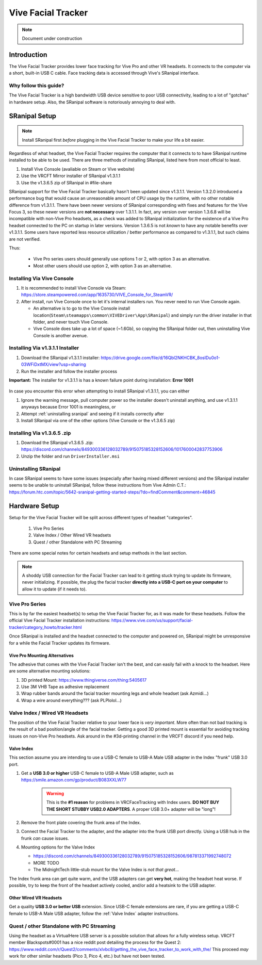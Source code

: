 ===================
Vive Facial Tracker
===================

.. note::

   Document under construction


Introduction
=============
The Vive Facial Tracker provides lower face tracking for Vive Pro and other VR headsets. 
It connects to the computer via a short, built-in USB C cable. 
Face tracking data is accessed through Vive's SRanipal interface.

Why follow this guide? 
-------------------------------
The Vive Facial Tracker is a high bandwidth USB device sensitive to poor USB connectivity, leading to a lot of "gotchas" in hardware setup.
Also, the SRanipal software is notoriously annoying to deal with. 

.. _SRanipal Setup:

SRanipal Setup
==============

.. note:: 
    Install SRanipal first *before* plugging in the Vive Facial Tracker to make your life a bit easier.

Regardless of what headset, the Vive Facial Tracker requires the computer that it connects to to have SRanipal runtime installed to be able to be used.
There are three methods of installing SRanipal, listed here from most official to least.

#. Install Vive Console (avaliable on Steam or Vive website)
#. Use the VRCFT Mirror installer of SRanipal v1.3.1.1 
#. Use the v1.3.6.5 zip of SRanipal in #file-share

SRanipal support for the Vive Facial Tracker basically hasn't been updated since v1.3.1.1. Version 1.3.2.0 introduced a performance bug that would cause an unreasonable amount of CPU usage by the runtime, with no
other notable difference from v1.3.1.1. There have been newer versions of SRanipal corresponding with fixes and features for the Vive Focus 3, so these newer versions are **not necessary** over 1.3.1.1.
In fact, any version over version 1.3.6.8 will be incompatible with non-Vive Pro headsets, as a check was added to SRanipal initialization for the existence of a Vive Pro headset connected to the PC on startup in later versions. 
Version 1.3.6.5 is not *known* to have any notable benefits over v1.3.1.1. Some users have reported less resource utilization / better performance as compared to v1.3.1.1, but such claims are not verified. 

Thus: 

    - Vive Pro series users should generally use options 1 or 2, with option 3 as an alternative.
    - Most other users should use option 2, with option 3 as an alternative.


Installing Via Vive Console 
---------------------------

#. It is recommended to install Vive Console via Steam: https://store.steampowered.com/app/1635730/VIVE_Console_for_SteamVR/
#. After install, run Vive Console once to let it's internal installers run. You never need to run Vive Console again. 

   - An alternative is to go to the Vive Console install location(``Steam\steamapps\common\VIVEDriver\App\SRanipal``) and simply run the driver installer in that folder, and never touch Vive Console. 
   - Vive Console does take up a lot of space (~1.6Gb), so copying the SRanipal folder out, then uninstalling Vive Console is another avenue. 

Installing Via v1.3.1.1 Installer
---------------------------------

#. Download the SRanipal v1.3.1.1 installer: https://drive.google.com/file/d/16Qbl2NKHCBK_8osIDu0o1-03WFiDxtMX/view?usp=sharing
#. Run the installer and follow the installer process

.. wasn't there a mirror on Ben's server somewhere 

**Important:** The installer for v1.3.1.1 is has a known failure point during installation: **Error 1001**

    .. image:: images/vive_installer_error_1001.png
        :width: 500
        :align: center
        :alt: vpe front

In case you encounter this error when attempting to install SRanipal v1.3.1.1, you can either

#. Ignore the warning message, pull computer power so the installer doesn't uninstall anything, and use v1.3.1.1 anyways because Error 1001 is meaningless, or
#. Attempt :ref:`uninstalling sranipal` and seeing if it installs correctly after
#. Install SRanipal via one of the other options (Vive Console or the v1.3.6.5 zip)

Installing Via v1.3.6.5 .zip
-----------------------------

#. Download the SRanipal v1.3.6.5 .zip: https://discord.com/channels/849300336128032789/915075185328152606/1017600042837753906
#. Unzip the folder and run ``DriverInstaller.msi``

.. _Uninstalling SRanipal:

Uninstalling SRanipal
---------------------

In case SRanipal seems to have some issues (especially after having mixed different versions) and the SRanipal installer seems to be unable to uninstall SRanipal, follow these instructions from Vive Admin C.T.: 
https://forum.htc.com/topic/5642-sranipal-getting-started-steps/?do=findComment&comment=46845

Hardware Setup
==============

Setup for the Vive Facial Tracker will be split across different types of headset "categories". 

    #. Vive Pro Series
    #. Valve Index / Other Wired VR headsets
    #. Quest / other Standalone with PC Streaming

There are some special notes for certain headsets and setup methods in the last section.

.. note:: 
    A shoddy USB connection for the Facial Tracker can lead to it getting stuck trying to update its firmware, never initializing. 
    If possible, the plug the facial tracker **directly into a USB-C port on your computer** to allow it to update (if it needs to). 


Vive Pro Series
---------------

This is by far the easiest headset(s) to setup the Vive Facial Tracker for, as it was made for these headsets. 
Follow the official Vive Facial Tracker installation instructions: https://www.vive.com/us/support/facial-tracker/category_howto/tracker.html

Once SRanipal is installed and the headset connected to the computer and powered on, SRanipal might be unresponsive for a while the Facial Tracker updates its firmware. 

Vive Pro Mounting Alternatives
^^^^^^^^^^^^^^^^^^^^^^^^^^^^^^^

The adhesive that comes with the Vive Facial Tracker isn't the best, and can easily fail with a knock to the headset. 
Here are some alternative mounting solutions:

#. 3D printed Mount: https://www.thingiverse.com/thing:5405617
#. Use 3M VHB Tape as adhesive replacement
#. Wrap rubber bands around the facial tracker mounting legs and whole headset (ask Azmidi...)
#. Wrap a wire around everything??? (ask PLPlolol...)

Valve Index / Wired VR Headsets
--------------------------------

The position of the Vive Facial Tracker relative to your lower face is *very important*. 
More often than not bad tracking is the result of a bad position/angle of the facial tracker. 
Getting a good 3D printed mount is essential for avoiding tracking issues on non-Vive Pro headsets. 
Ask around in the #3d-printing channel in the VRCFT discord if you need help. 

.. _Valve Index:

Valve Index
^^^^^^^^^^^

This section assume you are intending to use a USB-C female to USB-A Male USB adapter in the Index "frunk" USB 3.0 port. 

#. Get a **USB 3.0 or higher** USB-C female to USB-A Male USB adapter, such as https://smile.amazon.com/gp/product/B083XXLW77
   
    .. warning::
        This is the **#1 reason** for problems in VRCFaceTracking with Index users. 
        **DO NOT BUY THE SHORT STUBBY USB2.0 ADAPTERS**. A proper USB 3.0+ adapter will be "long"! 

#. Remove the front plate covering the frunk area of the Index. 

#. Connect the Facial Tracker to the adapter, and the adapter into the frunk USB port directly. Using a USB hub in the frunk *can* cause issues.
#. Mounting options for the Valve Index

   - https://discord.com/channels/849300336128032789/915075185328152606/987813371992748072
   - MORE TODO
   - The MidnightTech little-stub mount for the Valve Index is *not that great*... 

The Index frunk area can get quite warm, and the USB adapters can get **very hot**, making the headset heat worse. If possible, try to keep the front of the headset actively cooled, and/or add a heatsink to the USB adapter. 


Other Wired VR Headsets
^^^^^^^^^^^^^^^^^^^^^^^

Get a quality **USB 3.0 or better USB** extension. Since USB-C female extensions are rare, if you are getting a USB-C female to USB-A Male USB adapter, follow the :ref:`Valve Index` adapter instructions. 

Quest / other Standalone with PC Streaming
------------------------------------------

Using the headset as a VirtualHere USB server is a possible solution that allows for a fully wireless setup. 
VRCFT member Blackspots#0001 has a nice reddit post detailing the process for the Quest 2: https://www.reddit.com/r/Quest2/comments/xlvbc8/getting_the_vive_face_tracker_to_work_with_the/
This proceed *may* work for other similar headsets (Pico 3, Pico 4, etc.) but have not been tested. 
